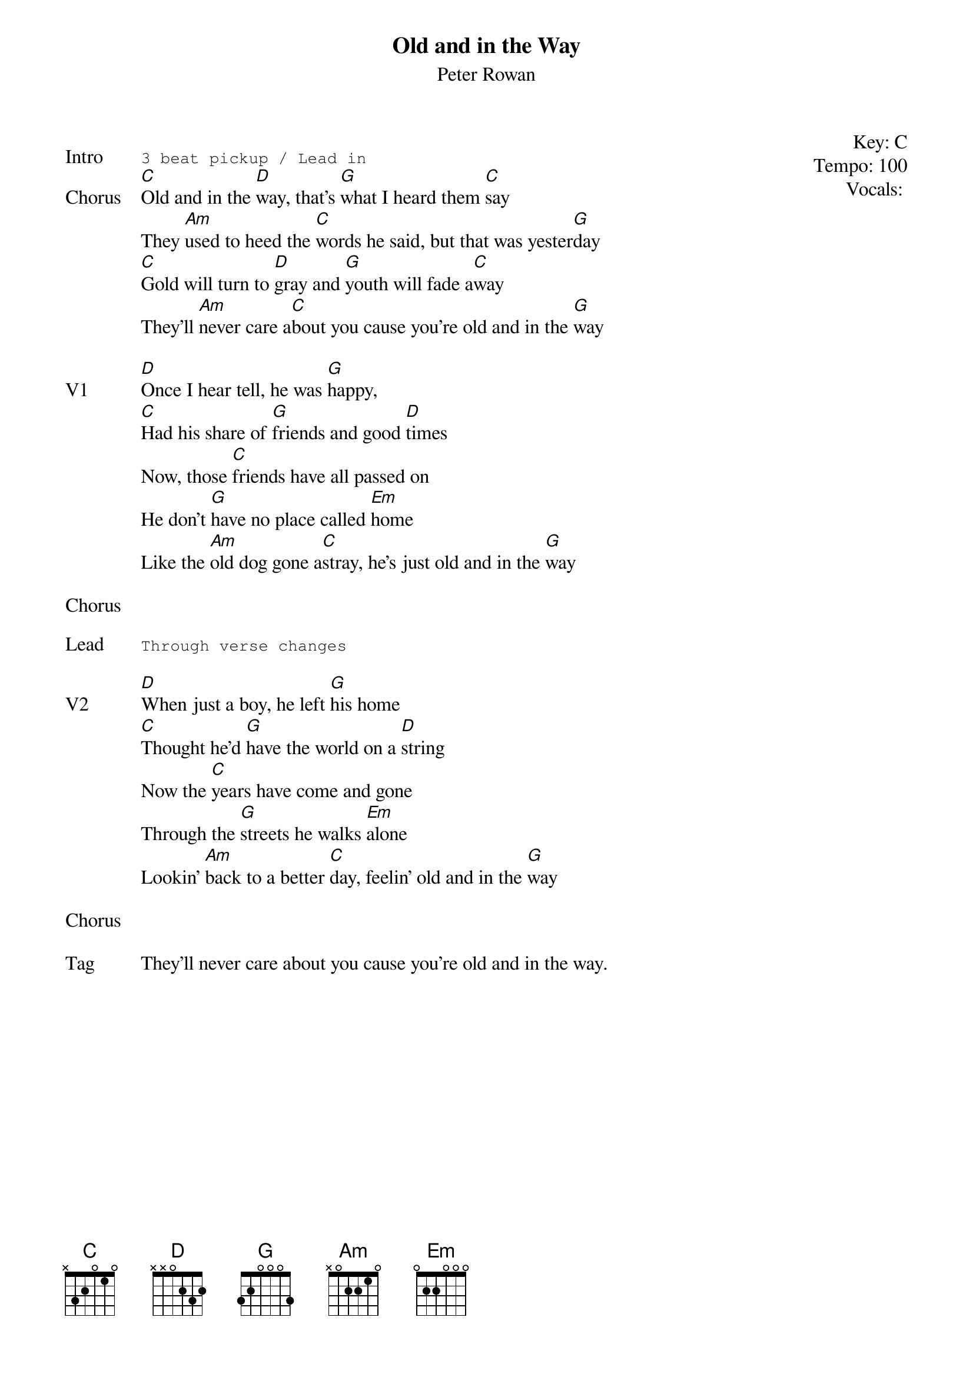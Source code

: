 {title: Old and in the Way}
{st: Peter Rowan}
{key: C}
{tempo: 100}
{meta: vocals GJ}
{meta: timing 05min}

{start_of_textblock label="" flush="right" anchor="line" x="100%"}
Key: %{key}
Tempo: %{tempo}
Vocals: %{vocals}
{end_of_textblock}

{sot: Intro}
3 beat pickup / Lead in
{eot}
{sov: Chorus}
[C]Old and in the [D]way, that’s [G]what I heard them [C]say
They [Am]used to heed the [C]words he said, but that was yester[G]day
[C]Gold will turn to [D]gray and [G]youth will fade a[C]way
They’ll [Am]never care a[C]bout you cause you’re old and in the [G]way
{eov}

{sov: V1}
[D]Once I hear tell, he was [G]happy,
[C]Had his share of [G]friends and good [D]times
Now, those [C]friends have all passed on
He don’t [G]have no place called [Em]home
Like the [Am]old dog gone a[C]stray, he’s just old and in the [G]way
{eov}

{sov: Chorus}
<i> </i>
{eov}

{sot: Lead}
Through verse changes
{eot}

{sov: V2}
[D]When just a boy, he left [G]his home
[C]Thought he’d [G]have the world on a [D]string
Now the [C]years have come and gone
Through the [G]streets he walks [Em]alone
Lookin’ [Am]back to a better [C]day, feelin’ old and in the [G]way
{eov}

{sov: Chorus}
<i> </i>
{eov}

{sov: Tag}
They'll never care about you cause you're old and in the way.
{eov}
